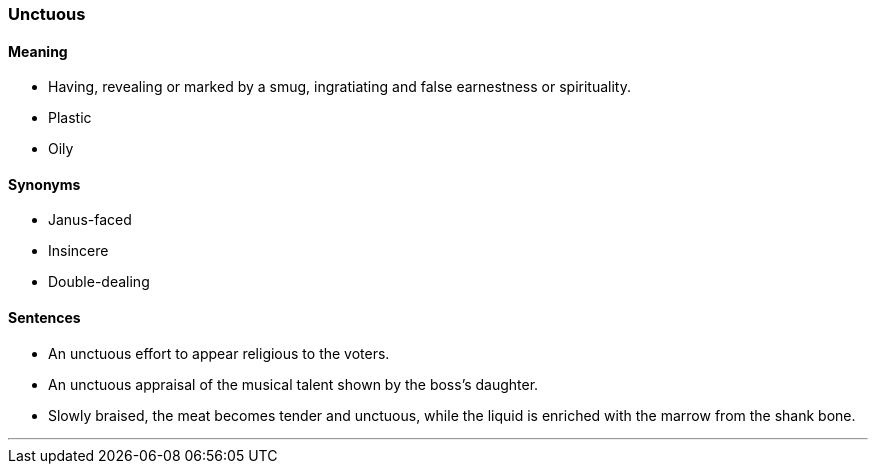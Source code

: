 === Unctuous

==== Meaning

* Having, revealing or marked by a smug, ingratiating and false earnestness or spirituality.
* Plastic
* Oily

==== Synonyms

* Janus-faced
* Insincere
* Double-dealing

==== Sentences

* An [.underline]#unctuous# effort to appear religious to the voters.
* An [.underline]#unctuous# appraisal of the musical talent shown by the boss's daughter.
* Slowly braised, the meat becomes tender and [.underline]#unctuous#, while the liquid is enriched with the marrow from the shank bone.

'''
